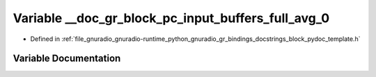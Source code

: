 .. _exhale_variable_block__pydoc__template_8h_1aa46002181b2129eda526039b2451d85d:

Variable __doc_gr_block_pc_input_buffers_full_avg_0
===================================================

- Defined in :ref:`file_gnuradio_gnuradio-runtime_python_gnuradio_gr_bindings_docstrings_block_pydoc_template.h`


Variable Documentation
----------------------


.. doxygenvariable:: __doc_gr_block_pc_input_buffers_full_avg_0
   :project: gnuradio